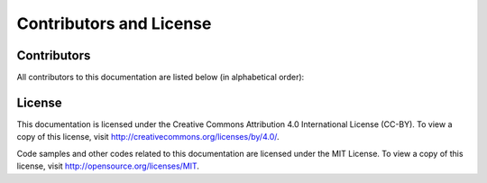 Contributors and License
========================

Contributors
------------

All contributors to this documentation are listed below (in alphabetical order):

.. contributors::


License
-------

This documentation is licensed under the Creative Commons Attribution 4.0 International License (CC-BY). To view a copy of this license, visit http://creativecommons.org/licenses/by/4.0/.

Code samples and other codes related to this documentation are licensed under the MIT License. To view a copy of this license, visit http://opensource.org/licenses/MIT.
